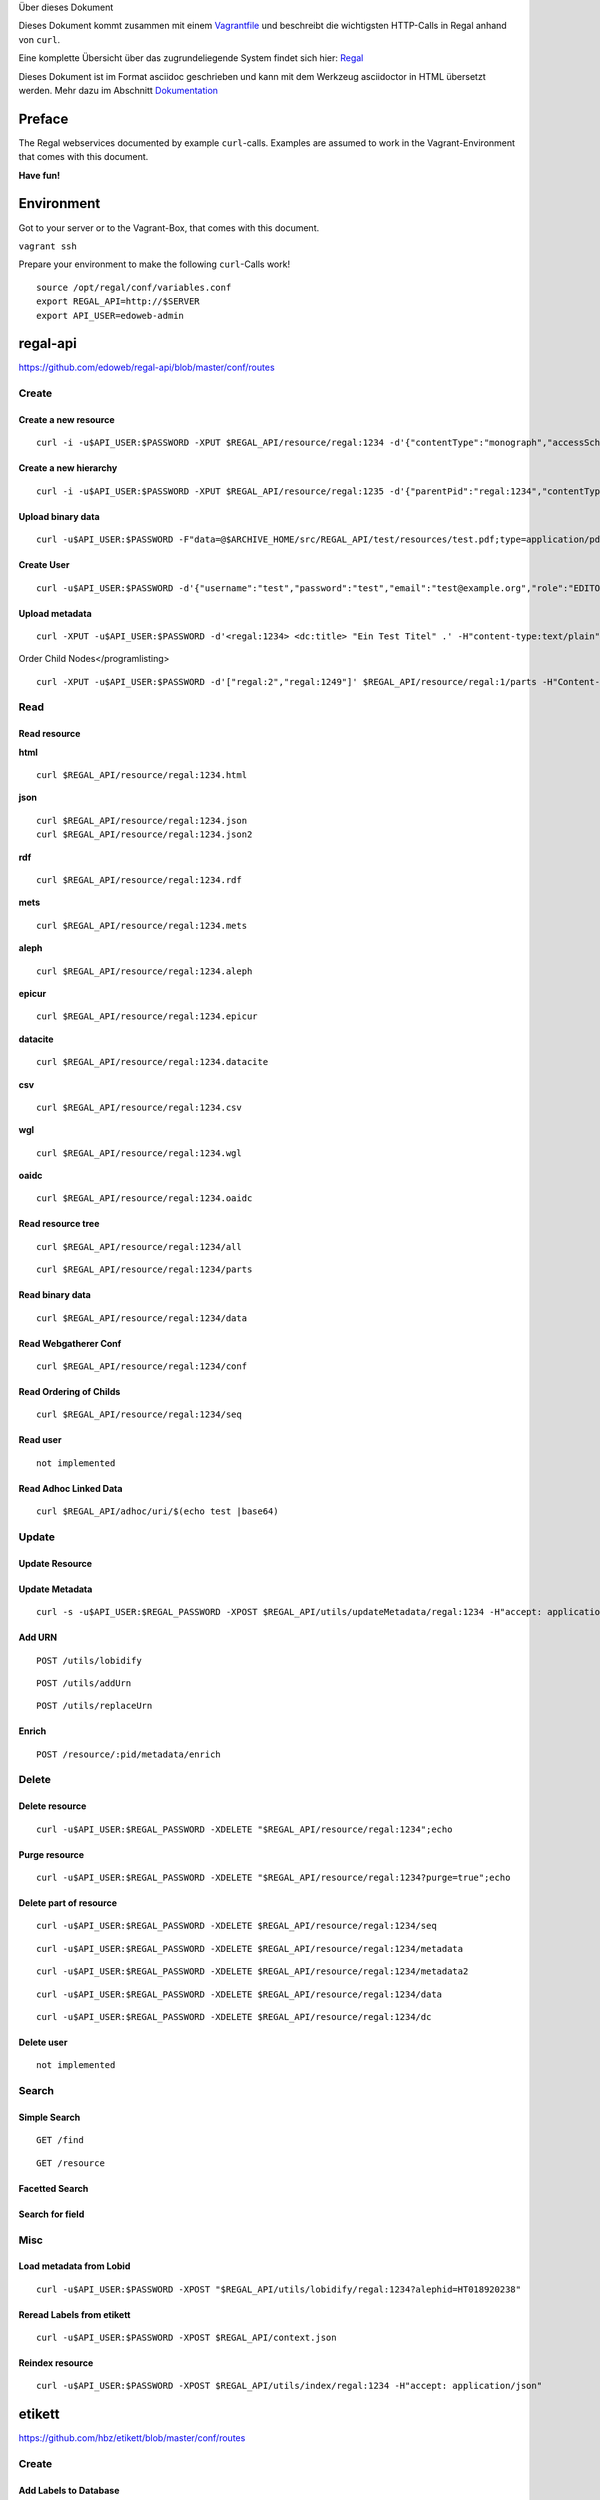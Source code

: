 Über dieses Dokument

Dieses Dokument kommt zusammen mit einem
`Vagrantfile <https://github.com/hbz/to.science/tree/master/vagrant/ubuntu-14.04>`__
und beschreibt die wichtigsten HTTP-Calls in Regal anhand von ``curl``.

Eine komplette Übersicht über das zugrundeliegende System findet sich
hier: `Regal <./regal.html>`__

Dieses Dokument ist im Format asciidoc geschrieben und kann mit dem
Werkzeug asciidoctor in HTML übersetzt werden. Mehr dazu im Abschnitt
`Dokumentation <#_dokumentation>`__

.. __preface:

Preface
=======

The Regal webservices documented by example ``curl``-calls. Examples are
assumed to work in the Vagrant-Environment that comes with this
document.

**Have fun!**

.. __environment:

Environment
===========

Got to your server or to the Vagrant-Box, that comes with this document.

``vagrant ssh``

Prepare your environment to make the following ``curl``-Calls work!

::

   source /opt/regal/conf/variables.conf
   export REGAL_API=http://$SERVER
   export API_USER=edoweb-admin

.. __regal_api:

regal-api
=========

https://github.com/edoweb/regal-api/blob/master/conf/routes

.. __create:

Create
------

.. __create_a_new_resource:

Create a new resource
~~~~~~~~~~~~~~~~~~~~~

::

   curl -i -u$API_USER:$PASSWORD -XPUT $REGAL_API/resource/regal:1234 -d'{"contentType":"monograph","accessScheme":"public"}' -H'content-type:application/json'

.. __create_a_new_hierarchy:

Create a new hierarchy
~~~~~~~~~~~~~~~~~~~~~~

::

   curl -i -u$API_USER:$PASSWORD -XPUT $REGAL_API/resource/regal:1235 -d'{"parentPid":"regal:1234","contentType":"file","accessScheme":"public"}' -H'content-type:application/json'

.. __upload_binary_data:

Upload binary data
~~~~~~~~~~~~~~~~~~

::

   curl -u$API_USER:$PASSWORD -F"data=@$ARCHIVE_HOME/src/REGAL_API/test/resources/test.pdf;type=application/pdf" -XPUT $REGAL_API/resource/regal:1235/data

.. __create_user:

Create User
~~~~~~~~~~~

::

   curl -u$API_USER:$PASSWORD -d'{"username":"test","password":"test","email":"test@example.org","role":"EDITOR"}' -XPUT $REGAL_API/utils/addUser -H'content-type:application/json'

.. __upload_metadata:

Upload metadata
~~~~~~~~~~~~~~~

::

   curl -XPUT -u$API_USER:$PASSWORD -d'<regal:1234> <dc:title> "Ein Test Titel" .' -H"content-type:text/plain" $REGAL_API/resource/regal:1235/metadata2

Order Child Nodes</programlisting>
::

   curl -XPUT -u$API_USER:$PASSWORD -d'["regal:2","regal:1249"]' $REGAL_API/resource/regal:1/parts -H"Content-Type:application/json"

.. __read:

Read
----

.. __read_resource:

Read resource
~~~~~~~~~~~~~

**html**

::

   curl $REGAL_API/resource/regal:1234.html

**json**

::

   curl $REGAL_API/resource/regal:1234.json
   curl $REGAL_API/resource/regal:1234.json2

**rdf**

::

   curl $REGAL_API/resource/regal:1234.rdf

**mets**

::

   curl $REGAL_API/resource/regal:1234.mets

**aleph**

::

   curl $REGAL_API/resource/regal:1234.aleph

**epicur**

::

   curl $REGAL_API/resource/regal:1234.epicur

**datacite**

::

   curl $REGAL_API/resource/regal:1234.datacite

**csv**

::

   curl $REGAL_API/resource/regal:1234.csv

**wgl**

::

   curl $REGAL_API/resource/regal:1234.wgl

**oaidc**

::

   curl $REGAL_API/resource/regal:1234.oaidc

.. __read_resource_tree:

Read resource tree
~~~~~~~~~~~~~~~~~~

::

   curl $REGAL_API/resource/regal:1234/all

::

   curl $REGAL_API/resource/regal:1234/parts

.. __read_binary_data:

Read binary data
~~~~~~~~~~~~~~~~

::

   curl $REGAL_API/resource/regal:1234/data

.. __read_webgatherer_conf:

Read Webgatherer Conf
~~~~~~~~~~~~~~~~~~~~~

::

   curl $REGAL_API/resource/regal:1234/conf

.. __read_ordering_of_childs:

Read Ordering of Childs
~~~~~~~~~~~~~~~~~~~~~~~

::

   curl $REGAL_API/resource/regal:1234/seq

.. __read_user:

Read user
~~~~~~~~~

::

   not implemented

.. __read_adhoc_linked_data:

Read Adhoc Linked Data
~~~~~~~~~~~~~~~~~~~~~~

::

   curl $REGAL_API/adhoc/uri/$(echo test |base64)

.. __update:

Update
------

.. __update_resource:

Update Resource
~~~~~~~~~~~~~~~

.. __update_metadata:

Update Metadata
~~~~~~~~~~~~~~~

::

   curl -s -u$API_USER:$REGAL_PASSWORD -XPOST $REGAL_API/utils/updateMetadata/regal:1234 -H"accept: application/json"

.. __add_urn:

Add URN
~~~~~~~

::

   POST /utils/lobidify

::

   POST /utils/addUrn

::

   POST /utils/replaceUrn

.. __enrich:

Enrich
~~~~~~

::

   POST /resource/:pid/metadata/enrich

.. __delete:

Delete
------

.. __delete_resource:

Delete resource
~~~~~~~~~~~~~~~

::

   curl -u$API_USER:$REGAL_PASSWORD -XDELETE "$REGAL_API/resource/regal:1234";echo

.. __purge_resource:

Purge resource
~~~~~~~~~~~~~~

::

   curl -u$API_USER:$REGAL_PASSWORD -XDELETE "$REGAL_API/resource/regal:1234?purge=true";echo

.. __delete_part_of_resource:

Delete part of resource
~~~~~~~~~~~~~~~~~~~~~~~

::

   curl -u$API_USER:$REGAL_PASSWORD -XDELETE $REGAL_API/resource/regal:1234/seq

::

   curl -u$API_USER:$REGAL_PASSWORD -XDELETE $REGAL_API/resource/regal:1234/metadata

::

   curl -u$API_USER:$REGAL_PASSWORD -XDELETE $REGAL_API/resource/regal:1234/metadata2

::

   curl -u$API_USER:$REGAL_PASSWORD -XDELETE $REGAL_API/resource/regal:1234/data

::

   curl -u$API_USER:$REGAL_PASSWORD -XDELETE $REGAL_API/resource/regal:1234/dc

.. __delete_user:

Delete user
~~~~~~~~~~~

::

   not implemented

.. __search:

Search
------

.. __simple_search:

Simple Search
~~~~~~~~~~~~~

::

   GET /find

::

   GET /resource

.. __facetted_search:

Facetted Search
~~~~~~~~~~~~~~~

.. __search_for_field:

Search for field
~~~~~~~~~~~~~~~~

.. __misc:

Misc
----

.. __load_metadata_from_lobid:

Load metadata from Lobid
~~~~~~~~~~~~~~~~~~~~~~~~

::

   curl -u$API_USER:$PASSWORD -XPOST "$REGAL_API/utils/lobidify/regal:1234?alephid=HT018920238"

.. __reread_labels_from_etikett:

Reread Labels from etikett
~~~~~~~~~~~~~~~~~~~~~~~~~~

::

   curl -u$API_USER:$PASSWORD -XPOST $REGAL_API/context.json

.. __reindex_resource:

Reindex resource
~~~~~~~~~~~~~~~~

::

   curl -u$API_USER:$PASSWORD -XPOST $REGAL_API/utils/index/regal:1234 -H"accept: application/json"

.. __etikett:

etikett
=======

https://github.com/hbz/etikett/blob/master/conf/routes

.. __create_2:

Create
------

.. __add_labels_to_database:

Add Labels to Database
~~~~~~~~~~~~~~~~~~~~~~

::

   curl -u$API_USER:$PASSWORD -XPOST -F"data=@$ARCHIVE_HOME/src/REGAL_API/conf/labels.json" -F"format-cb=Json" $REGAL_API/tools/etikett -i -L

.. __add_label:

Add Label
~~~~~~~~~

.. __read_2:

Read
----

::

   curl "$REGAL_API/tools/etikett" -H"accept: application/json"

.. __read_etikett:

Read Etikett
~~~~~~~~~~~~

::

   curl $REGAL_API/tools/etikett?url=http%3A%2F%2Fpurl.orms%2Fissued -H"accept: application/json"

.. __update_2:

Update
------

.. __delete_2:

Delete
------

.. __delete_cache:

Delete Cache
~~~~~~~~~~~~

::

   curl -XDELETE -u$API_USER:$PASSWORD $REGAL_API/tools/etikett/cache

.. __misc_2:

Misc
----

.. __zettel:

zettel
======

https://github.com/hbz/zettel/blob/master/conf/routes

.. __create_3:

Create
------

.. __create_rdf_metadata_from_form_data:

Create RDF-Metadata from Form-Data
~~~~~~~~~~~~~~~~~~~~~~~~~~~~~~~~~~

.. __read_3:

Read
----

.. __read_html_form:

Read HTML-Form
~~~~~~~~~~~~~~

.. __search_2:

Search
------

.. __skos_lookup:

skos-lookup
===========

https://github.com/hbz/skos-lookup/blob/master/conf/routes

.. __create_4:

Create
------

.. __create_new_index:

Create new Index
~~~~~~~~~~~~~~~~

::

   curl -i -X POST -H "Content-Type: multipart/form-data" $REGAL_API/tools/skos-lookup/upload -F "data=@/tmp/skos-lookup/test/resources/agrovoc_2016-07-15_lod.nt.gz" -F"index=agrovoc_test" -F"format=NTRIPLES"

.. __read_4:

Read
----

::

   curl -XGET '$REGAL_API/tools/skos-lookup/autocomplete?lang=de&q=Erdnus&callback=mycallback&index=agrovoc_test'

.. __search_3:

Search
------

::

   curl $REGAL_API/tools/skos-lookup/search?q=http%3A%2F%2Faims.fao.org%2Faos%2Fagrovoc%2Fc_13551&lang=de&index=agrovoc

.. __thumby:

thumby
======

https://github.com/hbz/thumby/blob/master/conf/routes

.. __read_5:

Read
----

::

   curl -XGET "$REGAL_API/tools/thumby?url=https://www.gravatar.com/avatar/5fefc19b7875e951c7ea9bfdfc06676d&size=200"

.. __misc_3:

Misc
----

.. __dokumentation:

Dokumentation
=============

Diese Dokumentation ist mit asciidoc geschrieben und wurde mit
asciidoctor in HTML übersetzt. Dazu wurde das foundation.css Stylesheet
aus dem asciidoctor-stylesheet-factory Repository verwendet.

Die Schritte, um an der Doku zu arbeiten sind folgenden

.. __dieses_repo_herunterladen:

Dieses Repo herunterladen
-------------------------

::

   git clone https://github.com/hbz/to.science

.. __asciidoctor_und_asciidoctor_stylesheets_installieren:

Asciidoctor und Asciidoctor-Stylesheets installieren
----------------------------------------------------

::

   gpg --keyserver hkp://pool.sks-keyservers.net --recv-keys 409B6B1796C275462A1703113804BB82D39DC0E3 7D2BAF1CF37B13E2069D6956105BD0E739499BDB
   \curl -sSL https://get.rvm.io | sudo bash -s stable --ruby
   #login again
   sudo apt-get install bundler
   sudo apt-get install gem
   git clone https://github.com/asciidoctor/asciidoctor
   git clone https://github.com/asciidoctor/asciidoctor-stylesheet-factory
   cd asciidoctor
   sudo gem install asciidoctor
   cd ../asciidoctor-stylesheet-factory
   bundle install
   compass compile

.. __doku_modifizieren_und_in_html_übersetzen:

Doku modifizieren und in HTML übersetzen
----------------------------------------

::

   cd Regal/doc
   editor api.asciidoc
   asciidoctor -astylesheet=foundation.css -astylesdir=../../asciidoctor-stylesheet-factory/stylesheets api.asciidoc

.. __license:

License
=======

|https://i.creativecommons.org/l/by-nc/4.0/88x31.png|

This work is licensed under a `Creative Commons
Attribution-NonCommercial 4.0 International
License <http://creativecommons.org/licenses/by-nc/4.0/>>`__.

.. __references:

References
==========

regal-scripts vagrant

.. |https://i.creativecommons.org/l/by-nc/4.0/88x31.png| image:: https://i.creativecommons.org/l/by-nc/4.0/88x31.png
